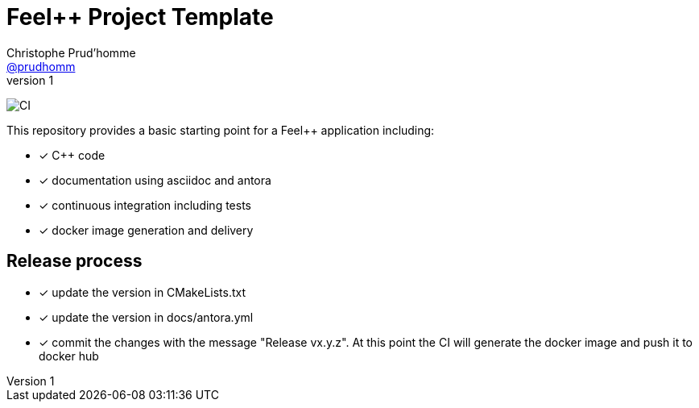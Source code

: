 :feelpp: Feel++
:cpp: C++
= {feelpp} Project Template
Christophe Prud'homme <https://github.com/prudhomm[@prudhomm]>
v1: 

image:https://github.com/feelpp/feelpp-project/workflows/CI/badge.svg[CI]

This repository provides a basic starting point for a {feelpp} application including:

- [x] {cpp} code
- [x] documentation using asciidoc and antora
- [x] continuous integration including tests
- [x] docker image generation and delivery

== Release process

- [x] update the version in CMakeLists.txt
- [x] update the version in docs/antora.yml
- [x] commit the changes with the message "Release vx.y.z". At this point the CI will generate the docker image and push it to docker hub